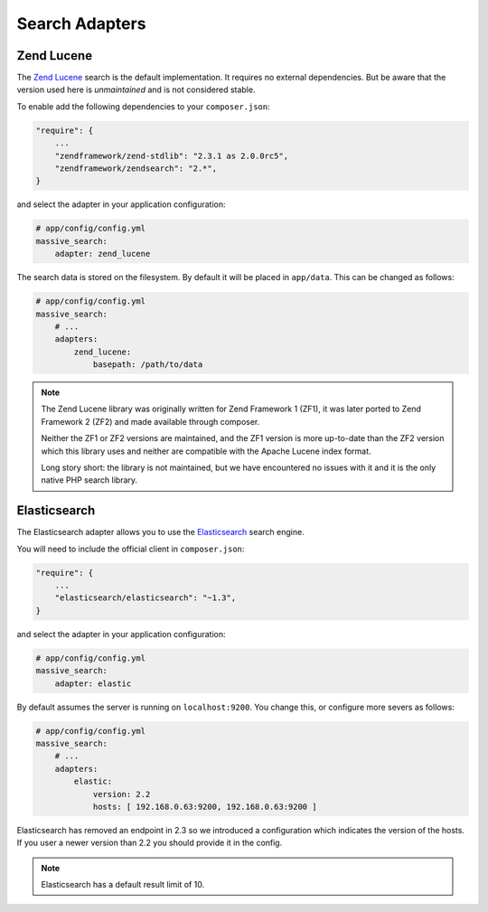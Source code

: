 Search Adapters
===============

Zend Lucene
-----------

The `Zend Lucene`_ search is the default implementation. It requires no external
dependencies. But be aware that the version used here is *unmaintained* and
is not considered stable.

To enable add the following dependencies to your ``composer.json``:

.. code-block:: javascript

    "require": {
        ...
        "zendframework/zend-stdlib": "2.3.1 as 2.0.0rc5",
        "zendframework/zendsearch": "2.*",
    }

and select the adapter in your application configuration:

.. code-block:: yaml

    # app/config/config.yml
    massive_search:
        adapter: zend_lucene

The search data is stored on the filesystem. By default it will be placed in
``app/data``. This can be changed as follows:

.. code-block:: yaml

    # app/config/config.yml
    massive_search:
        # ...
        adapters:
            zend_lucene:
                basepath: /path/to/data

.. note::
    
    The Zend Lucene library was originally written for Zend Framework 1 (ZF1),
    it was later ported to Zend Framework 2 (ZF2) and made available through
    composer. 

    Neither the ZF1 or ZF2 versions are maintained, and the ZF1 version is
    more up-to-date than the ZF2 version which this library uses and neither
    are compatible with the Apache Lucene index format.

    Long story short: the library is not maintained, but we have encountered
    no issues with it and it is the only native PHP search library.

Elasticsearch
-------------

The Elasticsearch adapter allows you to use the
`Elasticsearch`_ search engine.

You will need to include the official client in ``composer.json``:

.. code-block:: javascript

    "require": {
        ...
        "elasticsearch/elasticsearch": "~1.3",
    }

and select the adapter in your application configuration:

.. code-block:: yaml

    # app/config/config.yml
    massive_search:
        adapter: elastic

By default assumes the server is running on ``localhost:9200``. You
change this, or configure more severs as follows:

.. code-block:: yaml

    # app/config/config.yml
    massive_search:
        # ...
        adapters:
            elastic:
                version: 2.2
                hosts: [ 192.168.0.63:9200, 192.168.0.63:9200 ]

Elasticsearch has removed an endpoint in 2.3 so we introduced a configuration which
indicates the version of the hosts. If you user a newer version than 2.2 you should
provide it in the config.

.. note::

    Elasticsearch has a default result limit of 10.

.. _`Elasticsearch`: http://www.elasticsearch.org
.. _`Zend Lucene`: http://framework.zend.com/manual/1.12/en/zend.search.lucene.html
